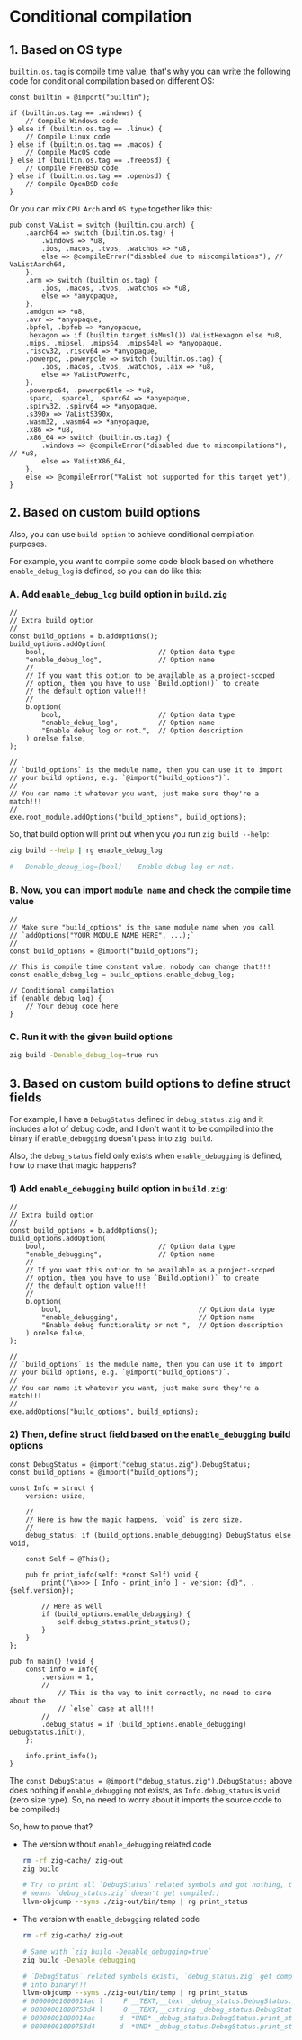 * Conditional compilation

** 1. Based on OS type

~builtin.os.tag~ is compile time value, that's why you can write the following code for conditional compilation based on different OS:

#+BEGIN_SRC zig
  const builtin = @import("builtin");

  if (builtin.os.tag == .windows) {
      // Compile Windows code
  } else if (builtin.os.tag == .linux) {
      // Compile Linux code
  } else if (builtin.os.tag == .macos) {
      // Compile MacOS code
  } else if (builtin.os.tag == .freebsd) {
      // Compile FreeBSD code
  } else if (builtin.os.tag == .openbsd) {
      // Compile OpenBSD code
  }
#+END_SRC

Or you can mix =CPU Arch= and =OS type= together like this:

#+BEGIN_SRC zig
  pub const VaList = switch (builtin.cpu.arch) {
      .aarch64 => switch (builtin.os.tag) {
          .windows => *u8,
          .ios, .macos, .tvos, .watchos => *u8,
          else => @compileError("disabled due to miscompilations"), // VaListAarch64,
      },
      .arm => switch (builtin.os.tag) {
          .ios, .macos, .tvos, .watchos => *u8,
          else => *anyopaque,
      },
      .amdgcn => *u8,
      .avr => *anyopaque,
      .bpfel, .bpfeb => *anyopaque,
      .hexagon => if (builtin.target.isMusl()) VaListHexagon else *u8,
      .mips, .mipsel, .mips64, .mips64el => *anyopaque,
      .riscv32, .riscv64 => *anyopaque,
      .powerpc, .powerpcle => switch (builtin.os.tag) {
          .ios, .macos, .tvos, .watchos, .aix => *u8,
          else => VaListPowerPc,
      },
      .powerpc64, .powerpc64le => *u8,
      .sparc, .sparcel, .sparc64 => *anyopaque,
      .spirv32, .spirv64 => *anyopaque,
      .s390x => VaListS390x,
      .wasm32, .wasm64 => *anyopaque,
      .x86 => *u8,
      .x86_64 => switch (builtin.os.tag) {
          .windows => @compileError("disabled due to miscompilations"), // *u8,
          else => VaListX86_64,
      },
      else => @compileError("VaList not supported for this target yet"),
  }
#+END_SRC



** 2. Based on custom build options

Also, you can use =build option= to achieve conditional compilation purposes.

For example, you want to compile some code block based on whethere ~enable_debug_log~ is defined, so you can do like this:

*** A. Add ~enable_debug_log~ build option in ~build.zig~

#+BEGIN_SRC zig
  //
  // Extra build option
  //
  const build_options = b.addOptions();
  build_options.addOption(
      bool,                            // Option data type
      "enable_debug_log",              // Option name
      //
      // If you want this option to be available as a project-scoped
      // option, then you have to use `Build.option()` to create
      // the default option value!!!
      //
      b.option(                        
          bool,                        // Option data type
          "enable_debug_log",          // Option name
          "Enable debug log or not.",  // Option description
      ) orelse false,
  );

  // 
  // `build_options` is the module name, then you can use it to import
  // your build options, e.g. `@import("build_options")`.
  //
  // You can name it whatever you want, just make sure they're a match!!!
  // 
  exe.root_module.addOptions("build_options", build_options);
#+END_SRC


So, that build option will print out when you you run =zig build --help=:

#+BEGIN_SRC bash
  zig build --help | rg enable_debug_log

  #  -Denable_debug_log=[bool]    Enable debug log or not.
#+END_SRC



*** B. Now, you can import ~module name~ and check the compile time value

#+BEGIN_SRC zig
  //
  // Make sure "build_options" is the same module name when you call
  // `addOptions("YOUR_MODULE_NAME_HERE", ...);`
  //
  const build_options = @import("build_options");

  // This is compile time constant value, nobody can change that!!!
  const enable_debug_log = build_options.enable_debug_log;

  // Conditional compilation
  if (enable_debug_log) {
      // Your debug code here
  }
#+END_SRC



*** C. Run it with the given build options

#+BEGIN_SRC bash
  zig build -Denable_debug_log=true run
#+END_SRC


** 3. Based on custom build options to define struct fields

For example, I have a ~DebugStatus~ defined in ~debug_status.zig~ and it includes a lot of debug code, and I don't want it to be compiled into the binary if ~enable_debugging~ doesn't pass into ~zig build~.

Also, the ~debug_status~ field only exists when ~enable_debugging~ is defined, how to make that magic happens?

*** 1) Add ~enable_debugging~ build option in ~build.zig~:

#+BEGIN_SRC zig
  //
  // Extra build option
  //
  const build_options = b.addOptions();
  build_options.addOption(
      bool,                            // Option data type
      "enable_debugging",              // Option name
      //
      // If you want this option to be available as a project-scoped
      // option, then you have to use `Build.option()` to create
      // the default option value!!!
      //
      b.option(                        
          bool,                                  // Option data type
          "enable_debugging",                    // Option name
          "Enable debug functionality or not ",  // Option description
      ) orelse false,
  );

  // 
  // `build_options` is the module name, then you can use it to import
  // your build options, e.g. `@import("build_options")`.
  //
  // You can name it whatever you want, just make sure they're a match!!!
  // 
  exe.addOptions("build_options", build_options);
#+END_SRC



*** 2) Then, define struct field based on the ~enable_debugging~ build options

#+BEGIN_SRC zig
  const DebugStatus = @import("debug_status.zig").DebugStatus;
  const build_options = @import("build_options");

  const Info = struct {
      version: usize,

      //
      // Here is how the magic happens, `void` is zero size.
      //
      debug_status: if (build_options.enable_debugging) DebugStatus else void,

      const Self = @This();

      pub fn print_info(self: *const Self) void {
          print("\n>>> [ Info - print_info ] - version: {d}", .{self.version});

          // Here as well
          if (build_options.enable_debugging) {
              self.debug_status.print_status();
          }
      }
  };

  pub fn main() !void {
      const info = Info{
          .version = 1,
          //
              // This is the way to init correctly, no need to care about the
              // `else` case at all!!!
          //
          .debug_status = if (build_options.enable_debugging) DebugStatus.init(),
      };

      info.print_info();
  }
#+END_SRC



The ~const DebugStatus = @import("debug_status.zig").DebugStatus;~ above does nothing if ~enable_debugging~ not exists, as ~Info.debug_status~ is ~void~ (zero size type). So, no need to worry about it imports the source code to be compiled:)


So, how to prove that?

+  The version without ~enable_debugging~ related code

    #+BEGIN_SRC bash
      rm -rf zig-cache/ zig-out
      zig build

      # Try to print all `DebugStatus` related symbols and got nothing, that
      # means `debug_status.zig` doesn't get compiled:)
      llvm-objdump --syms ./zig-out/bin/temp | rg print_status
    #+END_SRC


+ The version with ~enable_debugging~ related code

    #+BEGIN_SRC bash
      rm -rf zig-cache/ zig-out

      # Same with `zig build -Denable_debugging=true`
      zig build -Denable_debugging

      # `DebugStatus` related symbols exists, `debug_status.zig` get compiled
      # into binary!!!
      llvm-objdump --syms ./zig-out/bin/temp | rg print_status
      # 00000001000014ac l     F __TEXT,__text _debug_status.DebugStatus.print_status
      # 00000001000753d4 l     O __TEXT,__cstring _debug_status.DebugStatus.print_status__anon_3714
      # 00000001000014ac      d  *UND* _debug_status.DebugStatus.print_status
      # 00000001000753d4      d  *UND* _debug_status.DebugStatus.print_status__anon_3714
    #+END_SRC


